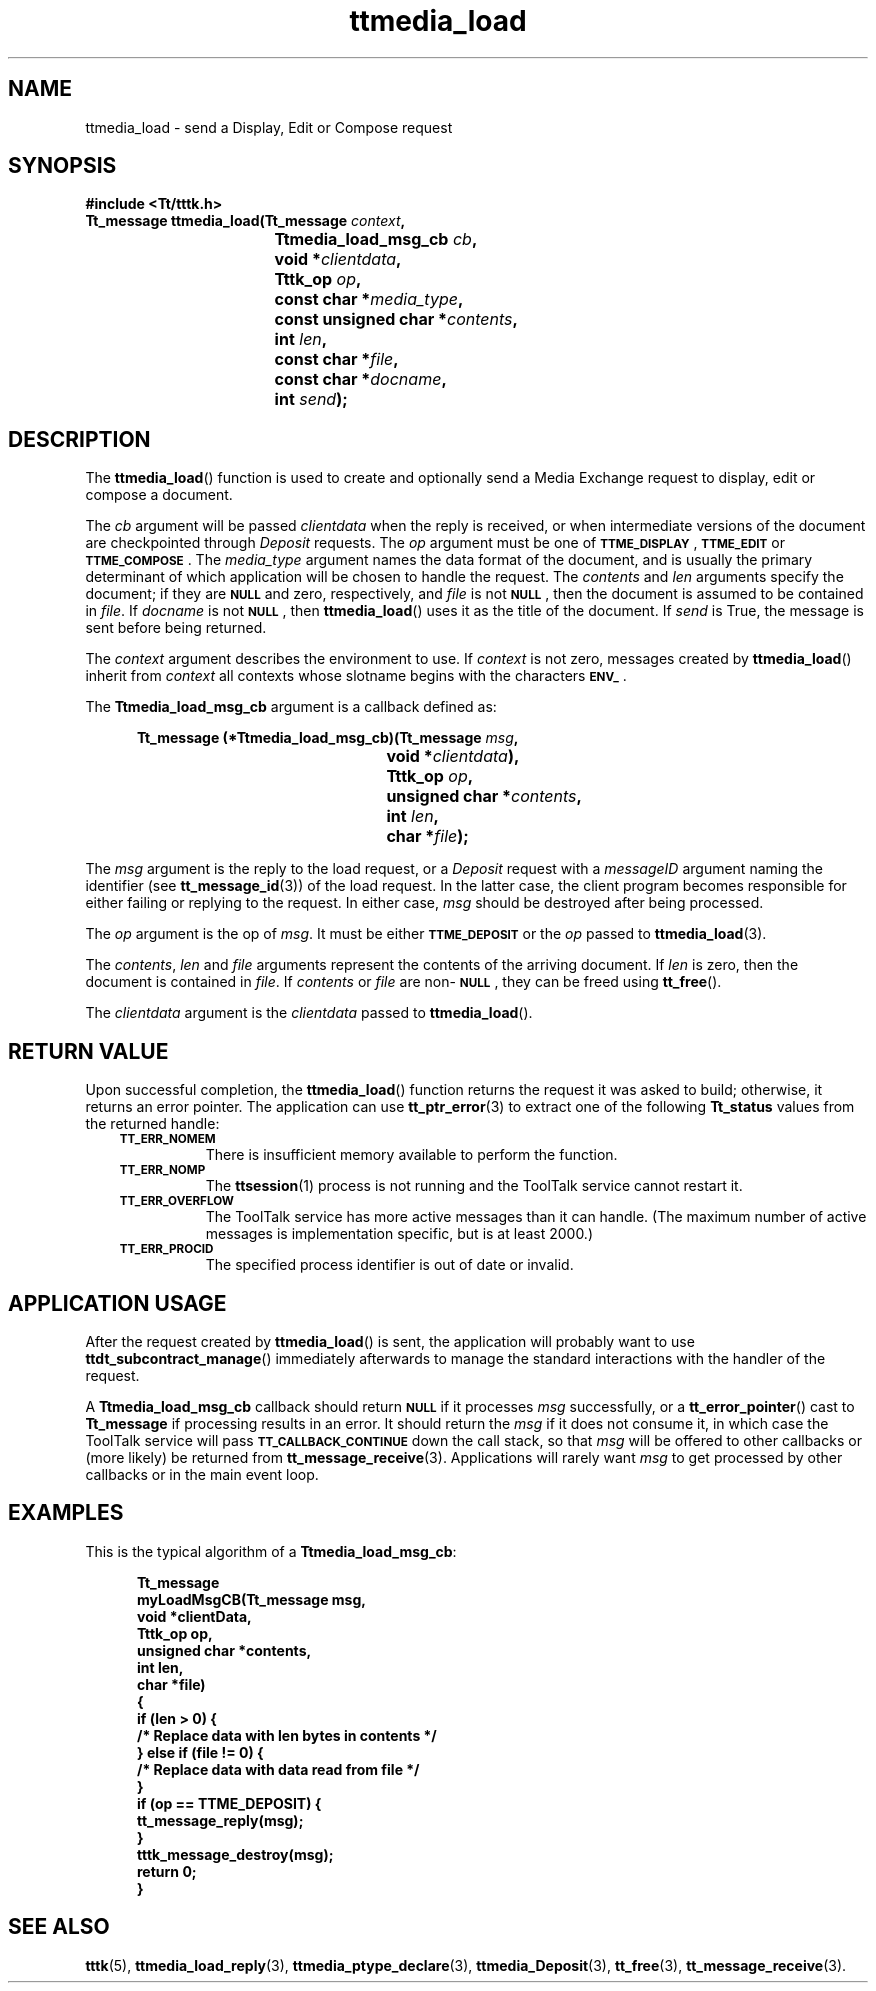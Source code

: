 .de Lc
.\" version of .LI that emboldens its argument
.TP \\n()Jn
\s-1\f3\\$1\f1\s+1
..
.TH ttmedia_load 3 "1 March 1996" "ToolTalk 1.3" "ToolTalk Functions"
.BH "1 March 1996"
.\" CDE Common Source Format, Version 1.0.0
.\" (c) Copyright 1993, 1994 Hewlett-Packard Company
.\" (c) Copyright 1993, 1994 International Business Machines Corp.
.\" (c) Copyright 1993, 1994 Sun Microsystems, Inc.
.\" (c) Copyright 1993, 1994 Novell, Inc.
.IX "ttmedia_load.3" "" "ttmedia_load.3" "" 
.SH NAME
ttmedia_load \- send a Display, Edit or Compose request
.SH SYNOPSIS
.ft 3
.nf
#include <Tt/tttk.h>
.sp 0.5v
.ta \w'Tt_message ttmedia_load('u
Tt_message ttmedia_load(Tt_message \f2context\fP,
	Ttmedia_load_msg_cb \f2cb\fP,
	void *\f2clientdata\fP,
	Tttk_op \f2op\fP,
	const char *\f2media_type\fP,
	const unsigned char *\f2contents\fP,
	int \f2len\fP,
	const char *\f2file\fP,
	const char *\f2docname\fP,
	int \f2send\fP);
.PP
.fi
.SH DESCRIPTION
The
.BR ttmedia_load (\|)
function
is used to create and optionally send a Media Exchange request
to display, edit or compose a document.
.PP
The
.I cb
argument will be passed
.I clientdata
when the reply is received, or when intermediate versions
of the document are checkpointed through
.IR Deposit
requests.
The
.I op
argument must be one of
.BR \s-1TTME_DISPLAY\s+1 ,
.BR \s-1TTME_EDIT\s+1
or
.BR \s-1TTME_COMPOSE\s+1 .
The
.I media_type
argument names the data format of the document, and is usually the
primary determinant of which application will be chosen to
handle the request.
The
.I contents
and
.I len
arguments specify the document; if they are
.BR \s-1NULL\s+1
and zero, respectively, and
.I file
is not
.BR \s-1NULL\s+1 ,
then the document is assumed to be contained in
.IR file .
If
.I docname
is not
.BR \s-1NULL\s+1 ,
then
.BR ttmedia_load (\|)
uses it as the title of the document.
If
.I send
is True, the message is sent before being returned.
.PP
The
.I context
argument describes the environment to use.
If
.I context
is not zero, messages created by
.BR ttmedia_load (\|)
inherit from
.I context
all contexts whose slotname begins with the characters
.BR \s-1ENV_\s+1 .
.PP
The
.B Ttmedia_load_msg_cb
argument is a callback defined as:
.PP
.sp -1
.RS 5
.ta 4m +4m +4m +4m +4m +4m +4m
.nf
.ft 3
.ta \w'Tt_message (*Ttmedia_load_msg_cb)('u
Tt_message (*Ttmedia_load_msg_cb)(Tt_message \f2msg\fP,
	void *\f2clientdata\fP),
	Tttk_op \f2op\fP,
	unsigned char *\f2contents\fP,
	int \f2len\fP,
	char *\f2file\fP);
.PP
.ft 1
.fi
.RE
.PP
The
.I msg
argument is the
reply to the load request, or a
.IR Deposit
request with a
.IR messageID
argument naming the identifier (see
.BR tt_message_id (3))
of the load request.
In the latter case, the client
program becomes responsible for either failing or replying
to the request.
In either case,
.I msg
should be destroyed after being processed.
.PP
The
.I op
argument is the
op of
.IR msg .
It must be either
.BR \s-1TTME_DEPOSIT\s+1
or the
.I op
passed to
.BR ttmedia_load (3).
.PP
The
.IR contents ,
.I len
and
.I file
arguments represent the
contents of the arriving document.
If
.I len
is zero, then the document is contained in
.IR file .
If
.I contents
or
.I file
are non-\c
.BR \s-1NULL\s+1 ,
they can be freed using
.BR tt_free (\|).
.PP
The
.I clientdata
argument is the
.I clientdata
passed to
.BR ttmedia_load (\|).
.SH "RETURN VALUE"
Upon successful completion, the
.BR ttmedia_load (\|)
function returns the request it was asked to build;
otherwise, it returns an error pointer.
The application can use
.BR tt_ptr_error (3)
to extract one of the following
.B Tt_status
values from the returned handle:
.PP
.RS 3
.nr )J 8
.Lc TT_ERR_NOMEM
.br
There is insufficient memory available to perform the function.
.Lc TT_ERR_NOMP
.br
The
.BR ttsession (1)
process is not running and the ToolTalk service cannot restart it.
.Lc TT_ERR_OVERFLOW
.br
The ToolTalk service has more active messages than it can handle.
(The maximum number of active messages is
.ne 2
implementation specific, but is at least 2000.)
.Lc TT_ERR_PROCID
.br
The specified process identifier is out of date or invalid.
.PP
.RE
.nr )J 0
.SH "APPLICATION USAGE"
After the request created by
.BR ttmedia_load (\|)
is sent, the application will probably want to use
.BR ttdt_subcontract_manage (\|)
immediately afterwards to manage the standard interactions with the
handler of the request.
.PP
A
.B Ttmedia_load_msg_cb
callback should return
.BR \s-1NULL\s+1
if it processes
.I msg
successfully, or a
.BR tt_error_pointer (\|)
cast to
.B Tt_message
if processing results in an error.
It should return the
.I msg
if it does not consume it, in which case
the ToolTalk service
will pass
.BR \s-1TT_CALLBACK_CONTINUE\s+1
down the call stack, so that
.I msg
will be offered to other callbacks or (more likely) be returned
from
.BR tt_message_receive (3).
Applications will rarely want
.I msg
to get processed by other callbacks or in the main event loop.
.SH EXAMPLES
This is the typical algorithm of a
.BR Ttmedia_load_msg_cb :
.PP
.sp -1
.RS 5
.ta 4m +4m +4m +4m +4m +4m +4m
.nf
.ft 3
Tt_message
myLoadMsgCB(Tt_message  msg,
        void           *clientData,
        Tttk_op         op,
        unsigned char  *contents,
        int             len,
        char           *file)
{
        if (len > 0) {
                /* Replace data with len bytes in contents */
        } else if (file != 0) {
                /* Replace data with data read from file */
        }
        if (op == TTME_DEPOSIT) {
                tt_message_reply(msg);
        }
        tttk_message_destroy(msg);
        return 0;
}
.PP
.ft 1
.fi
.RE
.SH "SEE ALSO"
.na
.BR tttk (5),
.BR ttmedia_load_reply (3),
.BR ttmedia_ptype_declare (3),
.BR ttmedia_Deposit (3),
.BR tt_free (3),
.BR tt_message_receive (3).
